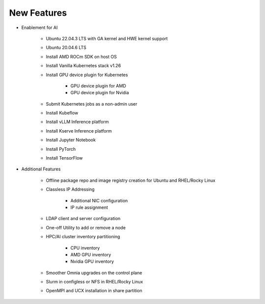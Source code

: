 New Features
===========

* Enablement for AI

    * Ubuntu 22.04.3 LTS with GA kernel and HWE kernel support

    * Ubuntu 20.04.6 LTS

    * Install AMD ROCm SDK on host OS

    * Install Vanilla Kubernetes stack v1.26

    * Install GPU device plugin for Kubernetes

        - GPU device plugin for AMD
        - GPU device plugin for Nvidia

    * Submit Kubernetes jobs as a non-admin user

    * Install Kubeflow

    * Install vLLM Inference platform

    * Install Kserve Inference platform

    * Install Jupyter Notebook

    * Install PyTorch

    * Install TensorFlow

* Additional Features

    * Offline package repo and image registry creation for Ubuntu and RHEL/Rocky Linux

    * Classless IP Addressing

        * Additional NIC configuration
        * IP rule assignment

    * LDAP client and server configuration

    * One-off Utility to add or remove a node

    * HPC/AI cluster inventory partitioning

        - CPU inventory
        - AMD GPU inventory
        - Nvidia GPU inventory

    * Smoother Omnia upgrades on the control plane

    * Slurm in configless or NFS in RHEL/Rocky Linux

    * OpenMPI and UCX installation in share partition






